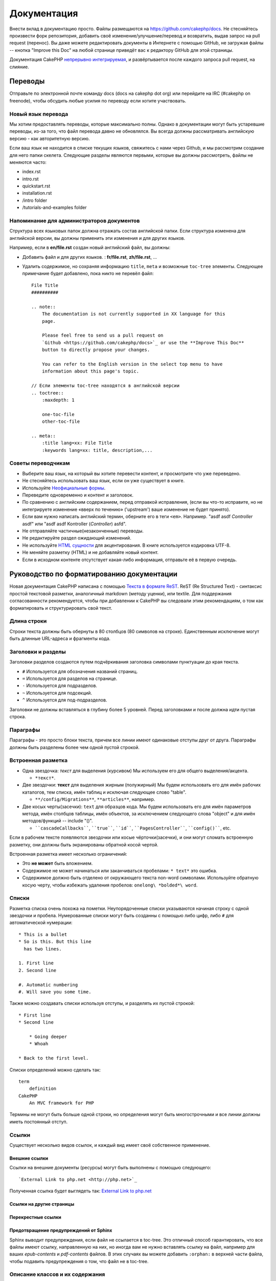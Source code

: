 Документация
############

Внести вклад в документацию просто. Файлы размещаются на
https://github.com/cakephp/docs. Не стесняйтесь произвести форк репозитория, добавить своё
изменение/улучшение/перевод и возвратить, выдав запрос на pull request (перенос).
Вы даже можете редактировать документы в Интернете с помощью GitHub, не загружая
файлы -- кнопка "Improve this Doc" на любой странице приведёт вас к редактору GitHub для этой страницы.

Документация CakePHP
`непрерывно интегрируемая <http://en.wikipedia.org/wiki/Continuous_integration>`_,
и развёртывается после каждого запроса pull request, на слияние.

Переводы
========

Отправьте по электронной почте команду docs (docs на cakephp dot org) или перейдите на IRC
(#cakephp on freenode), чтобы обсудить любые усилия по переводу если хотите участвовать.

Новый язык перевода
-------------------

Мы хотим предоставлять переводы, которые максимально полны. Однако в документации
могут быть устаревшие переводы, из-за того, что  файл перевода давно не обновлялся.
Вы всегда должны рассматривать английскую версию - как авторитетную версию.

Если ваш язык не находится в списке текущих языков, свяжитесь с нами через
Github, и мы рассмотрим создание для него папки скелета. Следующие
разделы являются первыми, которые вы должны рассмотреть,
файлы не меняются часто:

- index.rst
- intro.rst
- quickstart.rst
- installation.rst
- /intro folder
- /tutorials-and-examples folder

Напоминание для администраторов документов
------------------------------------------

Структура всех языковых папок должна отражать состав английской папки.
Если структура изменена для английской версии, вы должны применить
эти изменения и для других языков.

Например, если в **en/file.rst** создан новый английский файл, вы должны:

- Добавить файл и для других языков. : **fr/file.rst**, **zh/file.rst**, ...
- Удалить содержимое, но сохраняя информацию ``title``, ``meta`` и возможные ``toc-tree`` элементы.
  Следующее примечание будет добавлено, пока никто не перевёл файл::

    File Title
    ##########

    .. note::
        The documentation is not currently supported in XX language for this
        page.

        Please feel free to send us a pull request on
        `Github <https://github.com/cakephp/docs>`_ or use the **Improve This Doc**
        button to directly propose your changes.

        You can refer to the English version in the select top menu to have
        information about this page's topic.

    // Если элементы toc-tree находятся в английской версии
    .. toctree::
        :maxdepth: 1

        one-toc-file
        other-toc-file

    .. meta::
        :title lang=xx: File Title
        :keywords lang=xx: title, description,...

Советы переводчикам
-------------------

- Выберите ваш язык, на который вы хотите перевести контент, и просмотрите что уже переведено.
- Не стесняйтесь использовать ваш язык, если он уже существует в книге.
- Используйте `Неофициальные формы <http://en.wikipedia.org/wiki/Register_(linguistics)>`_.
- Переведите одновременно и контент и заголовок.
- По сравнению с английским содержанием, перед отправкой исправления,
  (если вы что-то исправите, но не интегрируете изменение «вверх по течению» ('upstream')
  ваше изменение не будет принято).
- Если вам нужно написать английский термин, оберните его в теги ``<em>``.
  Например. "asdf asdf *Controller* asdf" или "asdf asdf Kontroller (*Controller*) asfd".
- Не отправляйте частичные(незаконченные) переводы.
- Не редактируйте раздел ожидающий изменений.
- Не используйте
  `HTML сущности <http://en.wikipedia.org/wiki/List_of_XML_and_HTML_character_entity_references>`_
  для акцентирования. В книге используется кодировка UTF-8.
- Не меняйте разметку (HTML) и не добавляйте новый контент.
- Если в исходном контенте отсутствует какая-либо информация, отправьте
  её в первую очередь.

Руководство по форматированию документации
==========================================

Новая документация CakePHP написана с помощью
`Текста в формате ReST <http://en.wikipedia.org/wiki/ReStructuredText>`_. ReST
(Re Structured Text) - синтаксис простой текстовой разметки, аналогичный markdown (методу уценки), или
textile. Для поддержания согласованности рекомендуется, чтобы при добавлении к
CakePHP вы следовали этим рекомендациям, о том как форматировать и
структурировать свой текст.

Длина строки
------------

Строки текста должны быть обернуты в 80 столбцов (80 символов на строке). Единственным исключение могут быть
длинные URL-адреса и фрагменты кода.

Заголовки и разделы
-------------------

Заголовки разделов создаются путем подчёркивания заголовка символами пунктуации
до края текста.

- ``#`` Используется для обозначения названий страниц.
- ``=`` Используется для разделов на странице.
- ``-`` Используется для подразделов.
- ``~`` Используется для подсекций.
- ``^`` Используется для под-подразделов.

Заголовки не должны вставляться в глубину более 5 уровней. Перед заголовками и после
должна идти пустая строка.

Параграфы
---------

Параграфы - это просто блоки текста, причем все линии имеют одинаковые
отступы друг от друга. Параграфы должны быть разделены более чем одной пустой строкой.

Встроенная разметка
-------------------

* Одна звездочка: *текст* для выделения (курсивом)
  Мы используем его для общего выделения/акцента.

  * ``*текст*``.

* Две звездочки: **текст** для выделения жирным (полужирный)
  Мы будем использовать его для имён рабочих каталогов, тем списка, имён таблиц и
  исключая следующее слово "table".

  * ``**/config/Migrations**``, ``**articles**``, например.

* Две косых черты(засечки): ``text`` для образцов кода.
  Мы будем использовать его для имён параметров метода, имён столбцов таблицы, имён объектов,
  за исключением следующего слова "object" и для имён методов/функций
  -- include "()".

  * ````cascadeCallbacks````, ````true````, ````id````,
    ````PagesController````, ````config()````, etc.

Если в рабочем тексте появляются звездочки или косые чёрточки(засечки), и они могут сломать
встроенную разметку, они должны быть экранированы обратной косой чертой.

Встроенная разметка имеет несколько ограничений:

* Это **не может** быть вложением.
* Содержимое не может начинаться или заканчиваться пробелами: ``* text*`` это ошибка.
* Содержимое должно быть отделено от окружающего текста non-word символами. Используйте
  обратную косую черту, чтобы избежать удаления пробелов: ``onelong\ *bolded*\ word``.

Списки
------

Разметка списка очень похожа на пометки. Неупорядоченные списки указываются
начиная строку с одной звездочки и пробела. Нумерованные списки могут быть
созданны с помощью либо цифр, либо ``#`` для автоматической нумерации::

    * This is a bullet
    * So is this. But this line
      has two lines.

    1. First line
    2. Second line

    #. Automatic numbering
    #. Will save you some time.

Также можно создавать списки используя отступы, и разделять их
пустой строкой::

    * First line
    * Second line

        * Going deeper
        * Whoah

    * Back to the first level.

Списки определений можно сделать так::

    term
        definition
    CakePHP
        An MVC framework for PHP

Термины не могут быть больше одной строки, но определения могут быть многострочными и все
линии должны иметь постоянный отступ.

Ссылки
------

Существует несколько видов ссылок, и каждый вид имеет своё собственное применение.

Внешние ссылки
~~~~~~~~~~~~~~

Ссылки на внешние документы (ресурсы) могут быть выполнены с помощью следующего::

    `External Link to php.net <http://php.net>`_

Полученная ссылка будет выглядеть так: `External Link to php.net <http://php.net>`_

Ссылки на другие страницы
~~~~~~~~~~~~~~~~~~~~~~~~~

.. rst:role:: doc

    Разные страницы документации могут быть связаны между собой с использованием роли ``:doc:``.
    Вы можете ссылаться на указанный документ, используя либо абсолютный, либо относительный
    путь. Вы должны опустить расширение ``.rst``. Например, если в документе ``core-helpers/html``
    используется ссылка ``:doc:`form```, то это значит, что ссылка ссылается на
    ``:doc:`/core-helpers```. Если ссылка была такого вида ``:doc:`/core-helpers```, это значит,
    что она всегда будет ссылаться на ``/core-helpers``, независимо от того, где она была использована.

Перекрестные ссылки
~~~~~~~~~~~~~~~~~~~

.. rst:role:: ref

    Вы можете перекрёстно ссылаться на любой произвольный заголовок в любом документе, используя
    ``:ref:`` роль. Цели ссылок на метки должны быть уникальными на всём протяжении
    документации. При создании меток на методы класса, лучше всего использовать
    ``class-method`` в качестве формата вашей метки ссылок.

    Наиболее распространенно использование меток над заголовком. Пример::

        .. _label-name:

        Section heading
        ---------------

        More content here.

    В другом месте вы можете ссылаться на вышеуказанный раздел, используя ``:ref:`label-name```.
    Текст ссылки будет названием, которому предшествовала ссылка. Вы также можете
    ввести текст пользовательской ссылки, используя ``:ref:`Link text <label-name>```.

Предотвращение предупреждений от Sphinx
~~~~~~~~~~~~~~~~~~~~~~~~~~~~~~~~~~~~~~~

Sphinx выводит предупреждения, если файл не ссылается в toc-tree. Это
отличный способ гарантировать, что все файлы имеют ссылку, направленную на них, но
иногда вам не нужно вставлять ссылку на файл, например для ваших
`epub-contents` и `pdf-contents` файлов. В этих случаях вы можете добавить
``:orphan:`` в верхней части файла, чтобы подавить предупреждения о том, что файл не
в toc-tree.

Описание классов и их содержания
--------------------------------

В документации CakePHP используется `phpdomain
<http://pypi.python.org/pypi/sphinxcontrib-phpdomain>`_ для предоставления пользовательских
директив для описания объектов и конструкций PHP. Использование этих директив
и ролей необходимо для правильной индексации и перекрёстных ссылок.

Описание классов и конструкторов
--------------------------------

Каждая директива описывает индекс и/или пространство имен.

.. rst:directive:: .. php:global:: name

   Эта директива объявляет новую глобальную переменную PHP.

.. rst:directive:: .. php:function:: name(signature)

   Определяет новую глобальную функцию вне класса.

.. rst:directive:: .. php:const:: name

   Эта директива объявляет новую константу PHP. Вы также можете использовать вложенние
   внутрь директивы класса, для создания констант класса.

.. rst:directive:: .. php:exception:: name

   Эта директива объявляет новое исключение в текущем пространстве имен.
   Подпись может включать аргументы конструктора.

.. rst:directive:: .. php:class:: name

   Описывает класс. Методы, атрибуты и константы, принадлежащие классу,
   должны находиться внутри тела этой директивы::

        .. php:class:: MyClass

            Описание класса

           .. php:method:: method($argument)

            Описание метода

   Атрибуты, методы и константы не обязательно должны быть вложенными. Они также могут просто
   следовать декларации класса::

        .. php:class:: MyClass

            Текст о классе

        .. php:method:: methodName()

            Текст о методе

   .. seealso:: :rst:dir:`php:method`, :rst:dir:`php:attr`, :rst:dir:`php:const`

.. rst:directive:: .. php:method:: name(signature)

   Описать метод класса, его аргументы, возвращаемое значение и исключения::

        .. php:method:: instanceMethod($one, $two)

            :param string $one: The first parameter.
            :param string $two: The second parameter.
            :returns: An array of stuff.
            :throws: InvalidArgumentException

           This is an instance method.

.. rst:directive:: .. php:staticmethod:: ClassName::methodName(signature)

    Опишите статический метод, его аргументы, возвращаемое значение и исключения,
    см. :rst:dir:`php:method` для использования параметров.

.. rst:directive:: .. php:attr:: name

   Описать свойство/атрибут для класса.

Предотвращение предупреждений от Sphinx
~~~~~~~~~~~~~~~~~~~~~~~~~~~~~~~~~~~~~~~

Sphinx выводит предупреждения, если функция ссылается на несколько файлов. Это
отличный способ гарантировать, что вы не добавляли функцию два раза, но
иногда вы действительно хотите написать функцию в двух или более файлах, например.
`/development/debugging` ссылается на `/development/debugging` и на
`/core-libraries/global-constants-and-functions`. В этом случае вы можете добавить
``:noindex:``  под функцией debug для подавления предупреждений. Сохраните хотя бы
одну ссылку **без** ``:no-index:`` чтобы сохранить ссылку на функцию::

    .. php:function:: debug(mixed $var, boolean $showHtml = null, $showFrom = true)
        :noindex:

Перекрестная ссылка
~~~~~~~~~~~~~~~~~~~

Следующие роли относятся к объектам PHP, а ссылки генерируются, если
найдена соответствующая директива:

.. rst:role:: php:func

   Ссылка на функцию PHP.

.. rst:role:: php:global

   Ссылка на глобальную переменную, имя которой имеет префикс ``$``.

.. rst:role:: php:const

   Укажите глобальную константу или константу класса. Константы класса
   должны предшествовать имени класса::

        DateTime has an :php:const:`DateTime::ATOM` constant.

.. rst:role:: php:class

   Ссылка на класс по имени::

     :php:class:`ClassName`

.. rst:role:: php:meth

   Ссылка на метод класса. Эта роль поддерживает оба вида методов::

     :php:meth:`DateTime::setDate`
     :php:meth:`Classname::staticMethod`

.. rst:role:: php:attr

   Ссылка на свойство объекта::

      :php:attr:`ClassName::$propertyName`

.. rst:role:: php:exc

   Ссылка на исключение.

Исходный код
------------

Буквенные кодовые блоки создаются путем окончания абзаца на ``::``. Литерал
блока должен быть отступом, и, как и все абзацы, должен разделяться одиночными линиями::

    Это абзац::

        while ($i--) {
            doStuff()
        }

    Это снова очередной текст.

Буквенный текст не изменяется или не форматируется, за исключением того, что удаляется один уровень отступов.

Примечания и предупреждения
---------------------------

Часто так бывает, что вы хотите сообщить читателю важный совет,
специальное примечание или потенциальную опасность. Упоминания в sphinx используются только для
этого. Есть пять видов предупреждений.

* ``.. tip::`` Советы используются для документирования или повторного использования интересной или важной информации. Содержание директивы должно быть написано полностью в одном предложении и включать все соответствующие знаки препинания.
* ``.. note::`` Примечания используются для документирования особо важной части информации. Содержание директивы должно быть написано полностью в одном предложении и включать все соответствующие знаки препинания.
* ``.. warning::`` Предупреждения используются для документирования потенциальных камней преткновения или информации, относящейся к безопасности. Содержание директивы должно быть написано в полных предложениях и включать все соответствующие знаки препинания.
* ``.. versionadded:: X.Y.Z`` "Version added" заметки используются для отображения предупреждений специально для новых функций, добавленных в определенной версии, ``X.Y.Z`` является версией с который была добавлена эта функция.
* ``.. deprecated:: X.Y.Z`` В отличие от предупреждений "version added", "deprecated" предупреждения используются для уведомления об устаревшей функции, ``X.Y.Z`` является версией на которой упомянутый признак устарел.

Все примечания сделаны одинаковыми::

    .. note::

        Отступ и предшествует и следует пустая строка. Так же, как для параграфа.

    Этот текст не является частью примечания.

Образец
~~~~~~~

.. tip::

    Это полезный tid-bit, который вы вероятно забыли.

.. note::

    Вы должны обратить внимание на это.

.. warning::

    Это может быть опасно.

.. versionadded:: 2.6.3

    Эта замечательная функция была добавлена в версию 2.6.3

.. deprecated:: 2.6.3

    Эта старая функция была устарела в версии 2.6.3

.. meta::
    :title lang=ru: Документация
    :keywords lang=en: partial translations,translation efforts,html entities,text markup,asfd,asdf,structured text,english content,markdown,formatted text,dot org,repo,consistency,translator,freenode,textile,improvements,syntax,cakephp,submission

